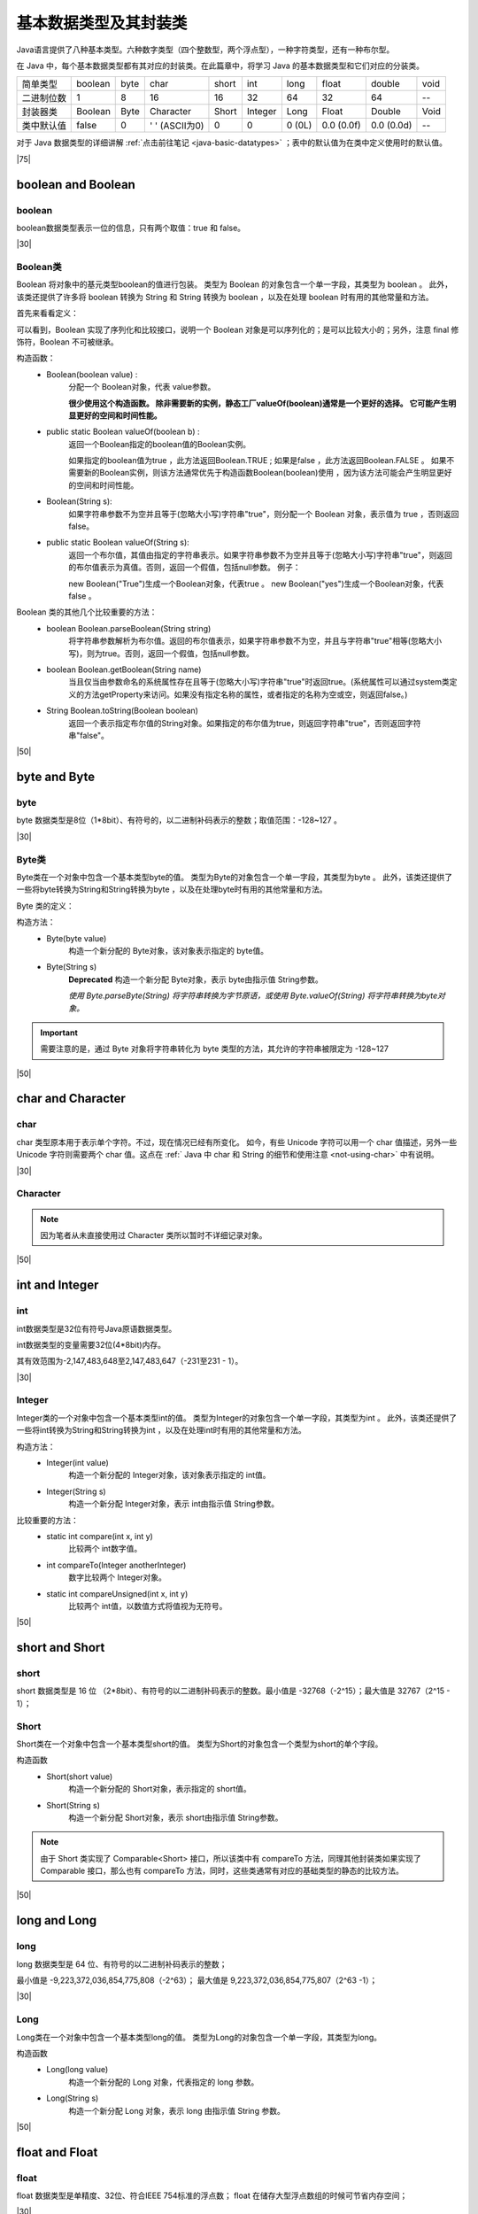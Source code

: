 ============================
基本数据类型及其封装类
============================

.. _java-basic-datatype-and-class:

Java语言提供了八种基本类型。六种数字类型（四个整数型，两个浮点型），一种字符类型，还有一种布尔型。

在 Java 中，每个基本数据类型都有其对应的封装类。在此篇章中，将学习 Java 的基本数据类型和它们对应的分装类。

+------------+---------+------+----------------+-------+---------+--------+------------+------------+------+
| 简单类型   | boolean | byte | char           | short | int     | long   | float      | double     | void |
+------------+---------+------+----------------+-------+---------+--------+------------+------------+------+
| 二进制位数 | 1       | 8    | 16             | 16    | 32      | 64     | 32         | 64         | --   |
+------------+---------+------+----------------+-------+---------+--------+------------+------------+------+
| 封装器类   | Boolean | Byte | Character      | Short | Integer | Long   | Float      | Double     | Void |
+------------+---------+------+----------------+-------+---------+--------+------------+------------+------+
| 类中默认值 | false   | 0    | ' ' (ASCII为0) | 0     | 0       | 0 (0L) | 0.0 (0.0f) | 0.0 (0.0d) | --   |
+------------+---------+------+----------------+-------+---------+--------+------------+------------+------+

对于 Java 数据类型的详细讲解 :ref:`点击前往笔记 <java-basic-datatypes>` ；表中的默认值为在类中定义使用时的默认值。

.. code-block:: java
   :caption: Java 基本类型在类中默认值 的测试类

   public class BaseTest {
      private boolean aBoolean;
      private byte aByte;
      private char aChar;
      private int anInt;
      private short aShort;
      private long aLong;
      private float aFloat;
      private double aDouble;

      @Override
      public String toString() {
         return "BaseTest{" +
                  "aBoolean=" + aBoolean +
                  ", aByte=" + aByte +
                  ", aChar=" + aChar +
                  ", anInt=" + anInt +
                  ", aShort=" + aShort +
                  ", aLong=" + aLong +
                  ", aFloat=" + aFloat +
                  ", aDouble=" + aDouble +
                  '}';
      }

      // Getters and Setters
   
      public static void main(String[] args) {
         BaseTest baseTest=new BaseTest();
         System.out.println(baseTest);
         System.out.println((int)baseTest.getaChar());
      }
   }


|75|

boolean and Boolean
========================

boolean
----------------

boolean数据类型表示一位的信息，只有两个取值：true 和 false。 

|30|

Boolean类
--------------

Boolean 将对象中的基元类型boolean的值进行包装。 类型为 Boolean 的对象包含一个单一字段，其类型为 boolean 。 此外，该类还提供了许多将 boolean 转换为 String 和 String 转换为 boolean ，以及在处理 boolean 时有用的其他常量和方法。

首先来看看定义：

.. code-block:: java
   :caption: Boolean类定义

   public final class Boolean 
      extends Object 
      implements Serializable, Comparable<Boolean>

可以看到，Boolean 实现了序列化和比较接口，说明一个 Boolean 对象是可以序列化的；是可以比较大小的；另外，注意 final 修饰符，Boolean 不可被继承。


构造函数：
   * Boolean(boolean value) :
      分配一个 Boolean对象，代表 value参数。
      
      **很少使用这个构造函数。 除非需要新的实例，静态工厂valueOf(boolean)通常是一个更好的选择。 它可能产生明显更好的空间和时间性能。**

   * public static Boolean valueOf(boolean b) :
      返回一个Boolean指定的boolean值的Boolean实例。 
      
      如果指定的boolean值为true ，此方法返回Boolean.TRUE ; 
      如果是false ，此方法返回Boolean.FALSE 。
      如果不需要新的Boolean实例，则该方法通常优先于构造函数Boolean(boolean)使用 ，因为该方法可能会产生明显更好的空间和时间性能。 

   * Boolean(String s):
      如果字符串参数不为空并且等于(忽略大小写)字符串"true"，则分配一个 Boolean 对象，表示值为 true ，否则返回 false。

   * public static Boolean valueOf(String s):
      返回一个布尔值，其值由指定的字符串表示。如果字符串参数不为空并且等于(忽略大小写)字符串"true"，则返回的布尔值表示为真值。否则，返回一个假值，包括null参数。 例子： 
      
      new Boolean("True")生成一个Boolean对象，代表true 。 
      new Boolean("yes")生成一个Boolean对象，代表false 。 


Boolean 类的其他几个比较重要的方法：
   * boolean Boolean.parseBoolean(String string)
      将字符串参数解析为布尔值。返回的布尔值表示，如果字符串参数不为空，并且与字符串"true"相等(忽略大小写)，则为true。否则，返回一个假值，包括null参数。

   * boolean Boolean.getBoolean(String name)
      当且仅当由参数命名的系统属性存在且等于(忽略大小写)字符串"true"时返回true。(系统属性可以通过system类定义的方法getProperty来访问。如果没有指定名称的属性，或者指定的名称为空或空，则返回false。)

   * String Boolean.toString(Boolean boolean)
      返回一个表示指定布尔值的String对象。如果指定的布尔值为true，则返回字符串"true"，否则返回字符串"false"。

.. code-block:: Java
   :caption: 示例代码

   import java.util.logging.Logger;

   public class Main {
      public static void main(String[] args) {
         Logger logger = Logger.getLogger(Main.class.getName());
         Boolean aBoolean = Boolean.valueOf("true");
         Boolean aBoolean2 = Boolean.valueOf("True");
         Boolean aBoolean3 = Boolean.valueOf("other true");

         logger.info("aBoolean is " + aBoolean.toString() + " and aBoolean2 is " + aBoolean2.toString()
                  + "; aBoolean3 is " + aBoolean3.toString());
      }
   }

.. code-block:: guess
   :caption: 运行结果

   信息: aBoolean is true and aBoolean2 is true; aBoolean3 is false



|50|


byte and Byte
==================


byte
--------------

byte 数据类型是8位（1*8bit）、有符号的，以二进制补码表示的整数；取值范围：-128~127 。

|30|

Byte类
---------


Byte类在一个对象中包含一个基本类型byte的值。 类型为Byte的对象包含一个单一字段，其类型为byte 。 此外，该类还提供了一些将byte转换为String和String转换为byte ，以及在处理byte时有用的其他常量和方法。

Byte 类的定义：

.. code-block:: java
   :caption: Byte类定义

   public final class Byte
      extends Number
      implements Comparable<Byte>

构造方法：
   * Byte(byte value) 
      构造一个新分配的 Byte对象，该对象表示指定的 byte值。 
    
   * Byte(String s)  
      **Deprecated** 构造一个新分配 Byte对象，表示 byte由指示值 String参数。  

      *使用 Byte.parseByte(String) 将字符串转换为字节原语，或使用 Byte.valueOf(String) 将字符串转换为byte对象。*

.. important:: 

   需要注意的是，通过 Byte 对象将字符串转化为 byte 类型的方法，其允许的字符串被限定为 -128~127

|50|

char and Character
====================


char
--------------

char 类型原本用于表示单个字符。不过，现在情况已经有所变化。 如今，有些 Unicode 字符可以用一个 char 值描述，另外一些 Unicode 字符则需要两个 char 值。这点在 :ref:` Java 中 char 和 String 的细节和使用注意 <not-using-char>` 中有说明。

|30|

Character
----------------

.. code-block:: java
   :caption: Character 类定义

   public final class Character
      extends Object
      implements Serializable, Comparable<Character>

.. note:: 

   因为笔者从未直接使用过 Character 类所以暂时不详细记录对象。

|50|

int and Integer
==================

int
----------

int数据类型是32位有符号Java原语数据类型。

int数据类型的变量需要32位(4*8bit)内存。

其有效范围为-2,147,483,648至2,147,483,647（-231至231 - 1）。

|30|

Integer
------------

Integer类的一个对象中包含一个基本类型int的值。 类型为Integer的对象包含一个单一字段，其类型为int 。 此外，该类还提供了一些将int转换为String和String转换为int ，以及在处理int时有用的其他常量和方法。


.. code-block:: java
   :caption: Integer 类定义

   public final class Integer
      extends Number
      implements Comparable<Integer>

构造方法：
   * Integer(int value) 
      构造一个新分配的 Integer对象，该对象表示指定的 int值。  

   * Integer(String s) 
      构造一个新分配 Integer对象，表示 int由指示值 String参数。  

比较重要的方法：
   * static int compare(int x, int y) 
      比较两个 int数字值。  

   * int compareTo(Integer anotherInteger) 
      数字比较两个 Integer对象。  
      
   * static int compareUnsigned(int x, int y) 
      比较两个 int值，以数值方式将值视为无符号。  


|50|

short and Short
==================

short
--------

short 数据类型是 16 位 （2*8bit）、有符号的以二进制补码表示的整数。最小值是 -32768（-2^15）；最大值是 32767（2^15 - 1）；

Short
------------

Short类在一个对象中包含一个基本类型short的值。 类型为Short的对象包含一个类型为short的单个字段。 

.. code-block:: java
   :caption: Short 类的定义

   public final class Short
      extends Number
      implements Comparable<Short>

构造函数
   * Short(short value) 
      构造一个新分配的 Short对象，表示指定的 short值。  

   * Short(String s) 
      构造一个新分配 Short对象，表示 short由指示值 String参数。  

.. note:: 
   
   由于 Short 类实现了 Comparable<Short> 接口，所以该类中有 compareTo 方法，同理其他封装类如果实现了 Comparable 接口，那么也有 compareTo 方法，同时，这些类通常有对应的基础类型的静态的比较方法。

|50|

long and Long
================

long
---------

long 数据类型是 64 位、有符号的以二进制补码表示的整数；

最小值是 -9,223,372,036,854,775,808（-2^63）；
最大值是 9,223,372,036,854,775,807（2^63 -1）；

|30|

Long
-----------

Long类在一个对象中包含一个基本类型long的值。 类型为Long的对象包含一个单一字段，其类型为long。 

.. code-block:: java
   :caption: Long 类的定义

   public final class Long
      extends Number
      implements Comparable<Long>

构造函数
   * Long(long value) 
      构造一个新分配的 Long 对象，代表指定的 long 参数。  
   
   * Long(String s) 
      构造一个新分配 Long 对象，表示 long 由指示值 String 参数。 


|50|


float and Float
================

float
----------

float 数据类型是单精度、32位、符合IEEE 754标准的浮点数；
float 在储存大型浮点数组的时候可节省内存空间；

|30|

Float
-----------

Float类在一个对象中包含一个基本类型float的值。 类型为Float的对象包含一个单一字段，其类型为float 。 

.. code-block:: java
   :caption: Float 类的定义

   public final class Float
      extends Number
      implements Comparable<Float>


构造函数
   * Float(double value) 
      构造一个新分配 Float对象，它表示转换为类型参数 float 。  

   * Float(float value) 
      构造一个新分配的 Float对象，该对象表示基元 float参数。  

   * Float(String s) 
      构造一个新分配 Float对象，它表示类型的浮点值 float用字符串表示。  


|50|

double and Double
=======================

double
------------

double 数据类型是双精度、64 位、符合 IEEE 754 标准的浮点数；

浮点数的默认类型为 double 类型；

Double
--------------

Double 类在一个对象中包含一个基本类型double的值。 类型为 Double 的对象包含一个单一字段，其类型为 double 。

.. code-block:: java
   :caption: Double 类的定义

   public final class Double
      extends Number
      implements Comparable<Double>


构造函数
   * Double(double value) 
      构造一个新分配的 Double对象，表示原始 double参数。  
   * Double(String s) 
      构造一个新分配 Double对象，它表示类型的浮点值 double用字符串表示。  


